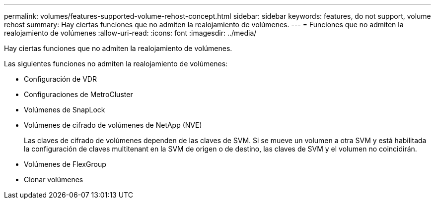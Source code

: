 ---
permalink: volumes/features-supported-volume-rehost-concept.html 
sidebar: sidebar 
keywords: features, do not support, volume rehost 
summary: Hay ciertas funciones que no admiten la realojamiento de volúmenes. 
---
= Funciones que no admiten la realojamiento de volúmenes
:allow-uri-read: 
:icons: font
:imagesdir: ../media/


[role="lead"]
Hay ciertas funciones que no admiten la realojamiento de volúmenes.

Las siguientes funciones no admiten la realojamiento de volúmenes:

* Configuración de VDR
* Configuraciones de MetroCluster
* Volúmenes de SnapLock
* Volúmenes de cifrado de volúmenes de NetApp (NVE)
+
Las claves de cifrado de volúmenes dependen de las claves de SVM. Si se mueve un volumen a otra SVM y está habilitada la configuración de claves multitenant en la SVM de origen o de destino, las claves de SVM y el volumen no coincidirán.

* Volúmenes de FlexGroup
* Clonar volúmenes

